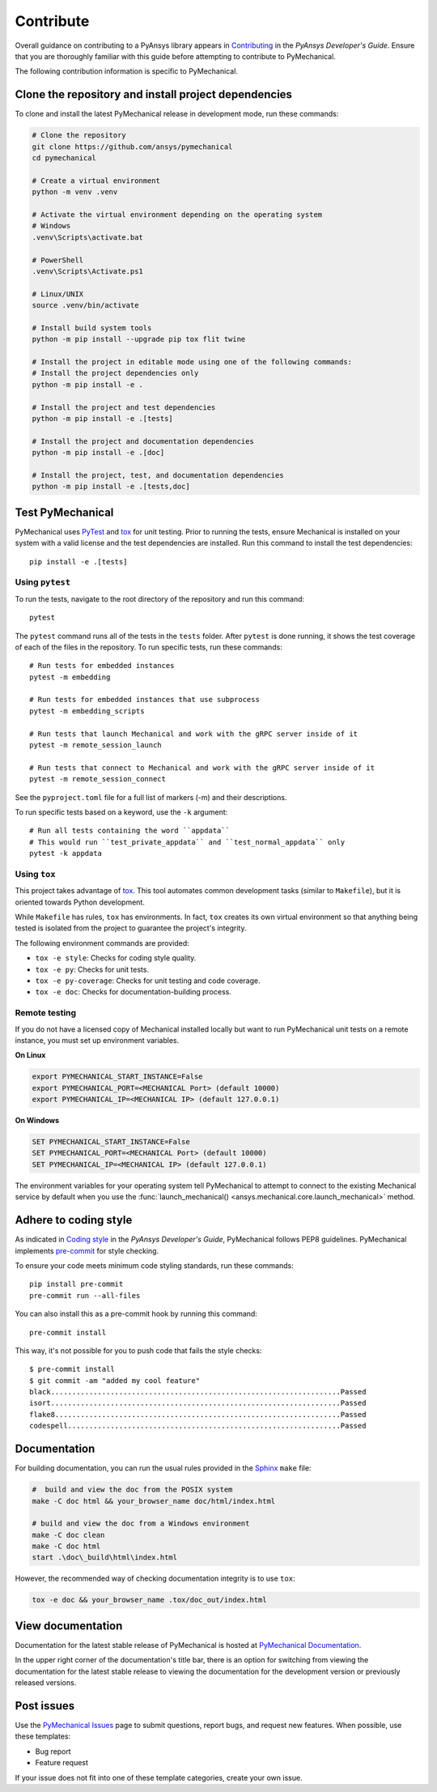 .. _ref_contributing:

Contribute
==========

Overall guidance on contributing to a PyAnsys library appears in
`Contributing <https://dev.docs.pyansys.com/how-to/contributing.html>`_
in the *PyAnsys Developer's Guide*. Ensure that you are thoroughly familiar
with this guide before attempting to contribute to PyMechanical.

The following contribution information is specific to PyMechanical.

Clone the repository and install project dependencies
-----------------------------------------------------

To clone and install the latest PyMechanical release in development mode, run
these commands:

.. code::

    # Clone the repository
    git clone https://github.com/ansys/pymechanical
    cd pymechanical

    # Create a virtual environment
    python -m venv .venv

    # Activate the virtual environment depending on the operating system
    # Windows
    .venv\Scripts\activate.bat

    # PowerShell
    .venv\Scripts\Activate.ps1

    # Linux/UNIX
    source .venv/bin/activate

    # Install build system tools
    python -m pip install --upgrade pip tox flit twine

    # Install the project in editable mode using one of the following commands:
    # Install the project dependencies only
    python -m pip install -e .

    # Install the project and test dependencies
    python -m pip install -e .[tests]

    # Install the project and documentation dependencies
    python -m pip install -e .[doc]

    # Install the project, test, and documentation dependencies
    python -m pip install -e .[tests,doc]

Test PyMechanical
-----------------

PyMechanical uses `PyTest`_ and `tox`_ for unit testing. Prior to running the tests,
ensure Mechanical is installed on your system with a valid license and the test
dependencies are installed. Run this command to install the test dependencies::

  pip install -e .[tests]

Using ``pytest``
^^^^^^^^^^^^^^^^

To run the tests, navigate to the root directory of the repository and run this command::

    pytest

The ``pytest`` command runs all of the tests in the ``tests`` folder. After ``pytest`` is
done running, it shows the test coverage of each of the files in the repository. To run
specific tests, run these commands::

    # Run tests for embedded instances
    pytest -m embedding

    # Run tests for embedded instances that use subprocess
    pytest -m embedding_scripts

    # Run tests that launch Mechanical and work with the gRPC server inside of it
    pytest -m remote_session_launch

    # Run tests that connect to Mechanical and work with the gRPC server inside of it
    pytest -m remote_session_connect

See the ``pyproject.toml`` file for a full list of markers (-m) and their descriptions.

To run specific tests based on a keyword, use the ``-k`` argument::

    # Run all tests containing the word ``appdata``
    # This would run ``test_private_appdata`` and ``test_normal_appdata`` only
    pytest -k appdata

Using ``tox``
^^^^^^^^^^^^^

This project takes advantage of `tox`_. This tool automates common development
tasks (similar to ``Makefile``), but it is oriented towards Python development.

While ``Makefile`` has rules, ``tox`` has environments. In fact, ``tox``
creates its own virtual environment so that anything being tested is isolated
from the project to guarantee the project's integrity.

The following environment commands are provided:

- ``tox -e style``: Checks for coding style quality.
- ``tox -e py``: Checks for unit tests.
- ``tox -e py-coverage``: Checks for unit testing and code coverage.
- ``tox -e doc``: Checks for documentation-building process.

Remote testing
^^^^^^^^^^^^^^
If you do not have a licensed copy of Mechanical installed locally but want to
run PyMechanical unit tests on a remote instance, you must set up environment
variables.

**On Linux**

.. code::

    export PYMECHANICAL_START_INSTANCE=False
    export PYMECHANICAL_PORT=<MECHANICAL Port> (default 10000)
    export PYMECHANICAL_IP=<MECHANICAL IP> (default 127.0.0.1)

**On Windows**

.. code::

    SET PYMECHANICAL_START_INSTANCE=False
    SET PYMECHANICAL_PORT=<MECHANICAL Port> (default 10000)
    SET PYMECHANICAL_IP=<MECHANICAL IP> (default 127.0.0.1)

The environment variables for your operating system tell PyMechanical
to attempt to connect to the existing Mechanical service by default
when you use the :func:`launch_mechanical() <ansys.mechanical.core.launch_mechanical>`
method.

Adhere to coding style
----------------------

As indicated in `Coding style <https://dev.docs.pyansys.com/coding-style/index.html>`_
in the *PyAnsys Developer's Guide*, PyMechanical follows PEP8 guidelines. PyMechanical
implements `pre-commit <https://pre-commit.com/>`_ for style checking.

To ensure your code meets minimum code styling standards, run these commands::

  pip install pre-commit
  pre-commit run --all-files

You can also install this as a pre-commit hook by running this command::

  pre-commit install

This way, it's not possible for you to push code that fails the style checks::

  $ pre-commit install
  $ git commit -am "added my cool feature"
  black....................................................................Passed
  isort....................................................................Passed
  flake8...................................................................Passed
  codespell................................................................Passed

Documentation
-------------

For building documentation, you can run the usual rules provided in the
`Sphinx`_ ``make`` file:

.. code:: bash

    #  build and view the doc from the POSIX system
    make -C doc html && your_browser_name doc/html/index.html

    # build and view the doc from a Windows environment
    make -C doc clean
    make -C doc html
    start .\doc\_build\html\index.html

However, the recommended way of checking documentation integrity is to use
``tox``:

.. code:: bash

    tox -e doc && your_browser_name .tox/doc_out/index.html

View documentation
------------------

Documentation for the latest stable release of PyMechanical is hosted at
`PyMechanical Documentation <https://mechanical.docs.pyansys.com>`_.

In the upper right corner of the documentation's title bar, there is an option
for switching from viewing the documentation for the latest stable release
to viewing the documentation for the development version or previously
released versions.

Post issues
-----------

Use the `PyMechanical Issues <https://github.com/ansys/pymechanical/issues>`_
page to submit questions, report bugs, and request new features. When possible,
use these templates:

* Bug report
* Feature request

If your issue does not fit into one of these template categories, create your own issue.

.. LINKS AND REFERENCES
.. _PyAnsys Developer's Guide: https://dev.docs.pyansys.com/
.. _PyTest: https://docs.pytest.org/en/stable/
.. _Sphinx: https://www.sphinx-doc.org/en/master/
.. _black: https://github.com/psf/black
.. _flake8: https://flake8.pycqa.org/en/latest/
.. _isort: https://github.com/PyCQA/isort
.. _tox: https://tox.wiki/
